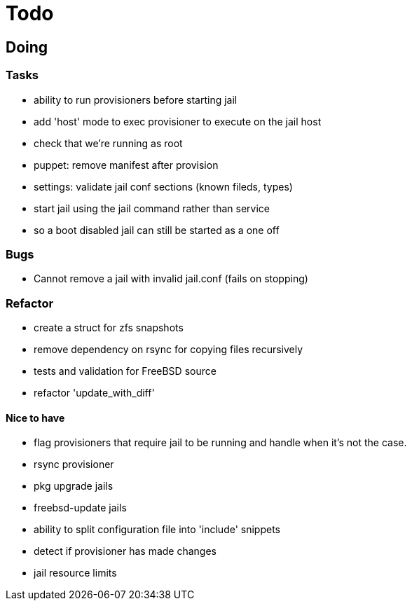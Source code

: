 = Todo

== Doing

=== Tasks 

* ability to run provisioners before starting jail
* add 'host' mode to exec provisioner to execute on the jail host
* check that we're running as root
* puppet: remove manifest after provision
* settings: validate jail conf sections (known fileds, types)
* start jail using the jail command rather than service
  * so a boot disabled jail can still be started as a one off

=== Bugs

 * Cannot remove a jail with invalid jail.conf (fails on stopping)

=== Refactor

* create a struct for zfs snapshots
* remove dependency on rsync for copying files recursively
* tests and validation for FreeBSD source
* refactor 'update_with_diff'

==== Nice to have

* flag provisioners that require jail to be running and handle when it's not the case.
* rsync provisioner
* pkg upgrade jails
* freebsd-update jails
* ability to split configuration file into 'include' snippets
* detect if provisioner has made changes
* jail resource limits